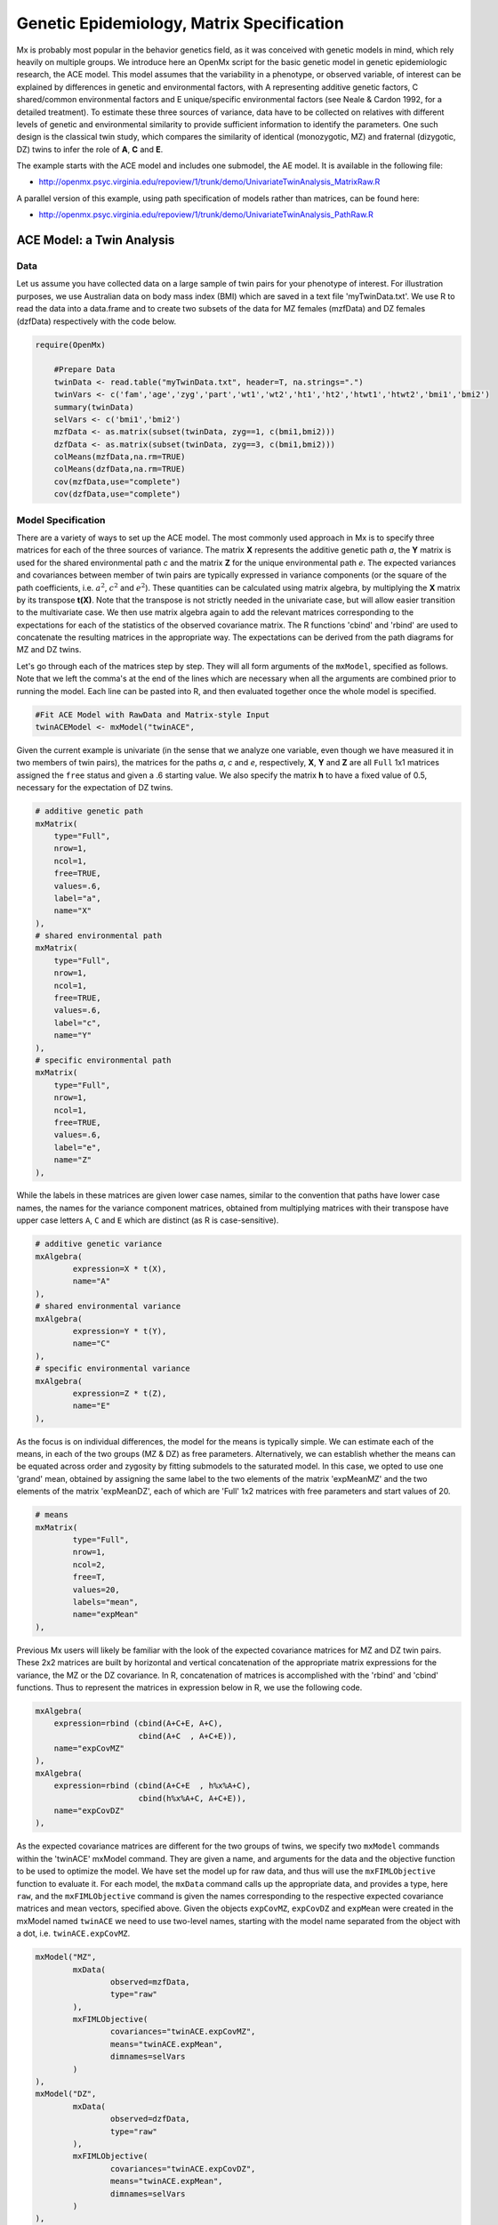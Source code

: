 Genetic Epidemiology, Matrix Specification
==========================================

Mx is probably most popular in the behavior genetics field, as it was conceived with genetic models in mind, which rely heavily on multiple groups.  We introduce here an OpenMx script for the basic genetic model in genetic epidemiologic research, the ACE model.  This model assumes that the variability in a phenotype, or observed variable, of interest can be explained by differences in genetic and environmental factors, with A representing additive genetic factors, C shared/common environmental factors and E unique/specific environmental factors (see Neale & Cardon 1992, for a detailed treatment).  To estimate these three sources of variance, data have to be collected on relatives with different levels of genetic and environmental similarity to provide sufficient information to identify the parameters.  One such design is the classical twin study, which compares the similarity of identical (monozygotic, MZ) and fraternal (dizygotic, DZ) twins to infer the role of **A**, **C** and **E**.

The example starts with the ACE model and includes one submodel, the AE model. It is available in the following file:

* http://openmx.psyc.virginia.edu/repoview/1/trunk/demo/UnivariateTwinAnalysis_MatrixRaw.R

A parallel version of this example, using path specification of models rather than matrices, can be found here:

* http://openmx.psyc.virginia.edu/repoview/1/trunk/demo/UnivariateTwinAnalysis_PathRaw.R


ACE Model: a Twin Analysis
--------------------------

Data
^^^^

Let us assume you have collected data on a large sample of twin pairs for your phenotype of interest.  For illustration purposes, we use Australian data on body mass index (BMI) which are saved in a text file 'myTwinData.txt'.  We use R to read the data into a data.frame and to create two subsets of the data for MZ females (mzfData) and DZ females (dzfData) respectively with the code below.

.. code-block:: r

    require(OpenMx)

	#Prepare Data
	twinData <- read.table("myTwinData.txt", header=T, na.strings=".")
	twinVars <- c('fam','age','zyg','part','wt1','wt2','ht1','ht2','htwt1','htwt2','bmi1','bmi2')
	summary(twinData)
	selVars <- c('bmi1','bmi2')
	mzfData <- as.matrix(subset(twinData, zyg==1, c(bmi1,bmi2)))
	dzfData <- as.matrix(subset(twinData, zyg==3, c(bmi1,bmi2)))
	colMeans(mzfData,na.rm=TRUE)
	colMeans(dzfData,na.rm=TRUE)
	cov(mzfData,use="complete")
	cov(dzfData,use="complete")


Model Specification
^^^^^^^^^^^^^^^^^^^

There are a variety of ways to set up the ACE model.  The most commonly used approach in Mx is to specify three matrices for each of the three sources of variance.  The matrix **X** represents the additive genetic path *a*, the **Y** matrix is used for the shared environmental path *c* and the matrix **Z** for the unique environmental path *e*.  The expected variances and covariances between member of twin pairs are typically expressed in variance components (or the square of the path coefficients, i.e. :math:`a^2`, :math:`c^2` and :math:`e^2`).  These quantities can be calculated using matrix algebra, by multiplying the **X** matrix by its transpose **t(X)**.  Note that the transpose is not strictly needed in the univariate case, but will allow easier transition to the multivariate case.  We then use matrix algebra again to add the relevant matrices corresponding to the expectations for each of the statistics of the observed covariance matrix.  The R functions 'cbind' and 'rbind' are used to concatenate the resulting matrices in the appropriate way.  The expectations can be derived from the path diagrams for MZ and DZ twins.

.. image:: graph/TwinACEModelMZ.png
    
.. image:: graph/TwinACEModelDZ.png


Let's go through each of the matrices step by step.  They will all form arguments of the ``mxModel``, specified as follows.  Note that we left the comma's at the end of the lines which are necessary when all the arguments are combined prior to running the model.  Each line can be pasted into R, and then evaluated together once the whole model is specified.

.. code-block:: r

    #Fit ACE Model with RawData and Matrix-style Input
    twinACEModel <- mxModel("twinACE",


Given the current example is univariate (in the sense that we analyze one variable, even though we have measured it in two members of twin pairs), the matrices for the paths *a*, *c* and *e*, respectively, **X**, **Y** and **Z** are all ``Full`` 1x1 matrices assigned the ``free`` status and given a .6 starting value.  We also specify the matrix **h** to have a fixed value of 0.5, necessary for the expectation of DZ twins.  

.. code-block:: r

	# additive genetic path
	mxMatrix(
	    type="Full", 
	    nrow=1, 
	    ncol=1, 
	    free=TRUE, 
	    values=.6, 
	    label="a", 
	    name="X"
	),
	# shared environmental path
	mxMatrix(
	    type="Full", 
	    nrow=1, 
	    ncol=1, 
	    free=TRUE, 
	    values=.6, 
	    label="c", 
	    name="Y"
	),
	# specific environmental path
	mxMatrix(
	    type="Full", 
	    nrow=1, 
	    ncol=1, 
	    free=TRUE, 
	    values=.6, 
	    label="e", 
	    name="Z"
	),

While the labels in these matrices are given lower case names, similar to the convention that paths have lower case names, the names for the variance component matrices, obtained from multiplying matrices with their transpose have upper case letters ``A``, ``C`` and ``E`` which are distinct  (as R is case-sensitive).

.. code-block:: r

	# additive genetic variance
	mxAlgebra(
		expression=X * t(X), 
		name="A"
	),
	# shared environmental variance
	mxAlgebra(
		expression=Y * t(Y), 
		name="C"
	),
	# specific environmental variance
	mxAlgebra(
		expression=Z * t(Z), 
		name="E"
	), 

As the focus is on individual differences, the model for the means is typically simple.  We can estimate each of the means, in each of the two groups (MZ & DZ) as free parameters.  Alternatively, we can establish whether the means can be equated across order and zygosity by fitting submodels to the saturated model.  In this case, we opted to use one 'grand' mean, obtained by assigning the same label to the two elements of the matrix 'expMeanMZ' and the two elements of the matrix 'expMeanDZ', each of which are 'Full' 1x2 matrices with free parameters and start values of 20.

.. code-block:: r

	# means
	mxMatrix(
		type="Full", 
		nrow=1, 
		ncol=2, 
		free=T, 
		values=20, 
		labels="mean", 
		name="expMean"
	), 
        
Previous Mx users will likely be familiar with the look of the expected covariance matrices for MZ and DZ twin pairs.  These 2x2 matrices are built by horizontal and vertical concatenation of the appropriate matrix expressions for the variance, the MZ or the DZ covariance.  In R, concatenation of matrices is accomplished with the 'rbind' and 'cbind' functions.  Thus to represent the matrices in expression below in R, we use the following code.

.. math::
   :nowrap:

	\begin{eqnarray*}
   covMZ = \left[ \begin{array}{r}	a^2+c^2+e^2,  a^2+c^2 \\ 
									a^2+c^2,  a^2+c^2+e^2 \\ \end{array} \right]
   & covDZ = \left[ \begin{array}{r}	a^2+c^2+e^2,  .5a^2+c^2 \\ 
										.5a^2+c^2,  a^2+c^2+e^2 \\ \end{array} \right]
	\end{eqnarray*}

.. code-block:: r

    mxAlgebra(
        expression=rbind (cbind(A+C+E, A+C),
                          cbind(A+C  , A+C+E)), 
        name="expCovMZ"
    ),
    mxAlgebra(
        expression=rbind (cbind(A+C+E  , h%x%A+C),
                          cbind(h%x%A+C, A+C+E)), 
        name="expCovDZ"
    ),

As the expected covariance matrices are different for the two groups of twins, we specify two ``mxModel`` commands within the 'twinACE' mxModel command.  They are given a name, and arguments for the data and the objective function to be used to optimize the model.  We have set the model up for raw data, and thus will use the ``mxFIMLObjective`` function to evaluate it.  For each model, the ``mxData`` command calls up the appropriate data, and provides a type, here ``raw``, and the ``mxFIMLObjective`` command is given the names corresponding to the respective expected covariance matrices and mean vectors, specified above.  Given the objects ``expCovMZ``, ``expCovDZ`` and ``expMean`` were created in the mxModel named ``twinACE`` we need to use two-level names, starting with the model name separated from the object with a dot, i.e. ``twinACE.expCovMZ``.

.. code-block:: r

	mxModel("MZ",
		mxData(
			observed=mzfData, 
			type="raw"
		), 
		mxFIMLObjective(
			covariances="twinACE.expCovMZ", 
			means="twinACE.expMean",
			dimnames=selVars
		)
	),
	mxModel("DZ", 
		mxData(
			observed=dzfData, 
			type="raw"
		), 
		mxFIMLObjective(
			covariances="twinACE.expCovDZ", 
			means="twinACE.expMean",
			dimnames=selVars
		)
	),

Finally, both models need to be evaluated simultaneously.  We first generate the sum of the objective functions for the two groups, using ``mxAlgebra``.  We refer to the correct objective function (object named ``objective``) by adding the name of the model to the two-level argument, i.e. ``MZ.objective``.  We then use that as argument of the ``mxAlgebraObjective`` command.

.. code-block:: r

		mxAlgebra(
			expression=MZ.objective + DZ.objective, 
			name="twin"
		), 
		mxAlgebraObjective("twin")
	)

Model Fitting
^^^^^^^^^^^^^

We need to invoke the ``mxRun`` command to start the model evaluation and optimization.  Detailed output will be available in the resulting object, which can be obtained by a ``print()`` statement.

.. code-block:: r

	#Run ACE model
	twinACEFit <- mxRun(twinACEModel)

Often, however, one is interested in specific parts of the output.  In the case of twin modeling, we typically will inspect the expected covariance matrices and mean vectors, the parameter estimates, and possibly some derived quantities, such as the standardized variance components, obtained by dividing each of the components by the total variance.  Note in the code below that the ``mxEval`` command allows easy extraction of the values in the various matrices/algebras which form the first argument, with the model name as second argument.  Once these values have been put in new objects, we can use and regular R expression to derive further quantities or organize them in a convenient format for including in tables.  Note that helper functions could (and will likely) easily be written for standard models to produce 'standard' output. 

.. code-block:: r

	MZc <- mxEval(expCovMZ, twinACEFit)
	DZc <- mxEval(expCovDZ, twinACEFit)
	M <- mxEval(expMeanMZ, twinACEFit)
	A <- mxEval(A, twinACEFit)
	C <- mxEval(C, twinACEFit)
	E <- mxEval(E, twinACEFit)
	V <- (A+C+E)
	a2 <- A/V
	c2 <- C/V
	e2 <- E/V
	ACEest <- rbind(cbind(A,C,E),cbind(a2,c2,e2))
	LL_ACE <- mxEval(objective, twinACEFit)


Alternative Models: an AE Model
-------------------------------

To evaluate the significance of each of the model parameters, nested submodels are fit in which these parameters are fixed to zero.  If the likelihood ratio test between the two models is significant, the parameter that is dropped from the model significantly contributes to the phenotype in question.  Here we show how we can fit the AE model as a submodel with a change in one ``mxMatrix`` command.  First, we call up the previous 'full' model and save it as a new model ``twinAEModel``.  Next we re-specify the matrix **Y** to be fixed to zero.  We can run this model in the same way as before and generate similar summaries of the results.

.. code-block:: r

	#Run AE model
	twinAEModel <- mxModel(twinACEModel, 
		# drop shared environmental path
		mxMatrix(
			type="Full", 
			nrow=1, 
			ncol=1, 
			free=F, 
			values=0, 
			label="c", 
			name="Y"
		)
	)
	
	twinAEFit <- mxRun(twinAEModel)

	MZc <- mxEval(expCovMZ, twinAEFit)
	DZc <- mxEval(expCovDZ, twinAEFit)
	A <- mxEval(A, twinAEFit)
	C <- mxEval(C, twinAEFit)
	E <- mxEval(E, twinAEFit)
	V <- (A+C+E)
	a2 <- A/V
	c2 <- C/V
	e2 <- E/V
	AEest <- rbind(cbind(A,C,E),cbind(a2,c2,e2))
	LL_AE <- mxEval(objective, twinAEFit)

We use a likelihood ratio test (or take the difference between -2 times the log-likelihoods of the two models) to determine the best fitting model, and print relevant output.

.. code-block:: r

	LRT_ACE_AE <- LL_AE-LL_ACE

	#Print relevant output
	ACEest
	AEest
	LRT_ACE_AE

Note that the OpenMx team is currently working on better alternatives for dropping parameters.  These models may also be specified using paths instead of matrices, which allow for easier submodel specification. See `here 	<http://openmx.psyc.virginia.edu/repoview/1/trunk/docs/build/html/Examples_Path.html#geneticepidemiology-path-specification>`_ for path specification of these models.
